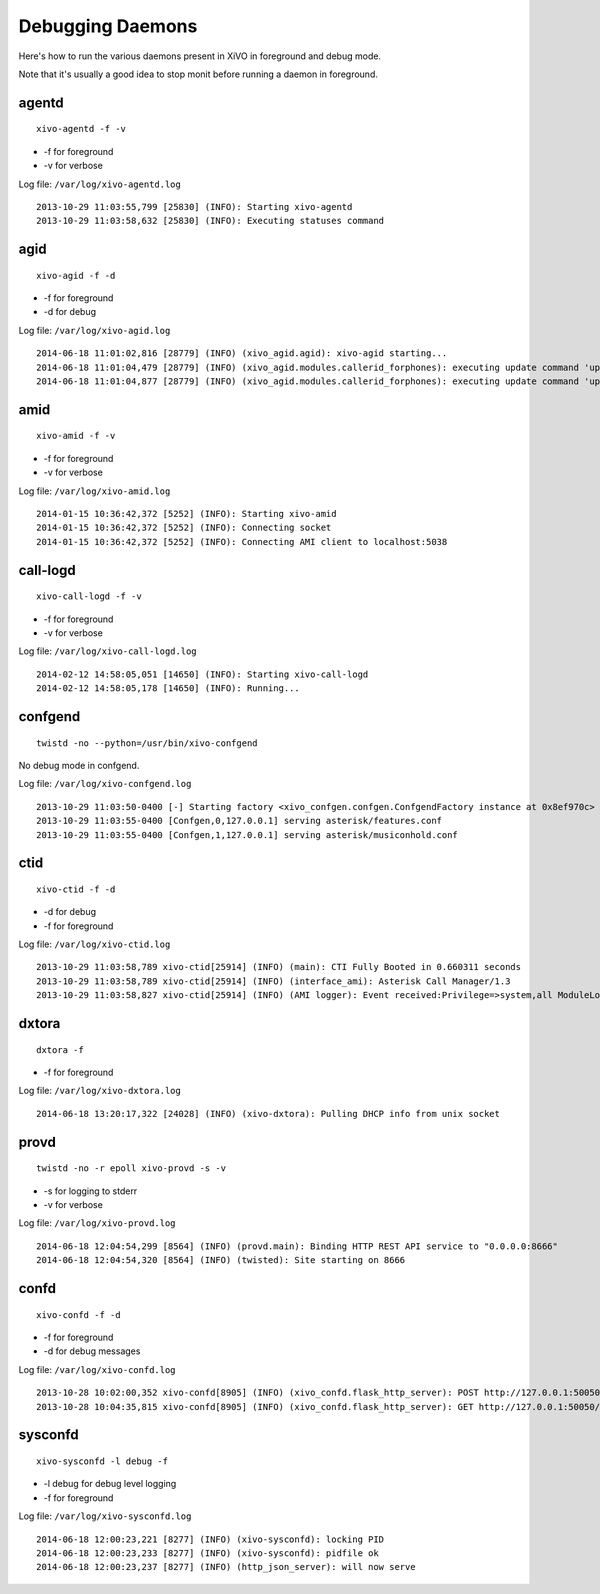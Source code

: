.. _debug-daemons:

*****************
Debugging Daemons
*****************

Here's how to run the various daemons present in XiVO in foreground and debug mode.

Note that it's usually a good idea to stop monit before running a daemon in foreground.


agentd
======

::

   xivo-agentd -f -v

* -f for foreground
* -v for verbose

Log file: ``/var/log/xivo-agentd.log``

::

    2013-10-29 11:03:55,799 [25830] (INFO): Starting xivo-agentd
    2013-10-29 11:03:58,632 [25830] (INFO): Executing statuses command


agid
====

::

   xivo-agid -f -d

* -f for foreground
* -d for debug

Log file: ``/var/log/xivo-agid.log``

::

   2014-06-18 11:01:02,816 [28779] (INFO) (xivo_agid.agid): xivo-agid starting...
   2014-06-18 11:01:04,479 [28779] (INFO) (xivo_agid.modules.callerid_forphones): executing update command 'update-config'
   2014-06-18 11:01:04,877 [28779] (INFO) (xivo_agid.modules.callerid_forphones): executing update command 'update-phonebook'


amid
====

::

   xivo-amid -f -v

* -f for foreground
* -v for verbose

Log file: ``/var/log/xivo-amid.log``

::

    2014-01-15 10:36:42,372 [5252] (INFO): Starting xivo-amid
    2014-01-15 10:36:42,372 [5252] (INFO): Connecting socket
    2014-01-15 10:36:42,372 [5252] (INFO): Connecting AMI client to localhost:5038


call-logd
=========

::

   xivo-call-logd -f -v

* -f for foreground
* -v for verbose

Log file: ``/var/log/xivo-call-logd.log``

::

    2014-02-12 14:58:05,051 [14650] (INFO): Starting xivo-call-logd
    2014-02-12 14:58:05,178 [14650] (INFO): Running...


confgend
========

::

   twistd -no --python=/usr/bin/xivo-confgend

No debug mode in confgend.

Log file: ``/var/log/xivo-confgend.log``

::

    2013-10-29 11:03:50-0400 [-] Starting factory <xivo_confgen.confgen.ConfgendFactory instance at 0x8ef970c>
    2013-10-29 11:03:55-0400 [Confgen,0,127.0.0.1] serving asterisk/features.conf
    2013-10-29 11:03:55-0400 [Confgen,1,127.0.0.1] serving asterisk/musiconhold.conf


ctid
====

::

   xivo-ctid -f -d

* -d for debug
* -f for foreground

Log file: ``/var/log/xivo-ctid.log``

::

    2013-10-29 11:03:58,789 xivo-ctid[25914] (INFO) (main): CTI Fully Booted in 0.660311 seconds
    2013-10-29 11:03:58,789 xivo-ctid[25914] (INFO) (interface_ami): Asterisk Call Manager/1.3
    2013-10-29 11:03:58,827 xivo-ctid[25914] (INFO) (AMI logger): Event received:Privilege=>system,all ModuleLoadStatus=>Done Event=>ModuleLoadReport ModuleCount=>169 ModuleSelection=>All


dxtora
======

::

   dxtora -f

* -f for foreground

Log file: ``/var/log/xivo-dxtora.log``

::

   2014-06-18 13:20:17,322 [24028] (INFO) (xivo-dxtora): Pulling DHCP info from unix socket


provd
=====

::

   twistd -no -r epoll xivo-provd -s -v

* -s for logging to stderr
* -v for verbose


Log file: ``/var/log/xivo-provd.log``

::

   2014-06-18 12:04:54,299 [8564] (INFO) (provd.main): Binding HTTP REST API service to "0.0.0.0:8666"
   2014-06-18 12:04:54,320 [8564] (INFO) (twisted): Site starting on 8666


confd
=====

::

    xivo-confd -f -d

* -f for foreground
* -d for debug messages

Log file: ``/var/log/xivo-confd.log``

::

   2013-10-28 10:02:00,352 xivo-confd[8905] (INFO) (xivo_confd.flask_http_server): POST http://127.0.0.1:50050/1.1/devices with data {"mac":"00:00:00:00:00:00","template_id":"defaultconfigdevice","description":""}
   2013-10-28 10:04:35,815 xivo-confd[8905] (INFO) (xivo_confd.flask_http_server): GET http://127.0.0.1:50050/1.1/devices


sysconfd
========

::

   xivo-sysconfd -l debug -f

* -l debug for debug level logging
* -f for foreground

Log file: ``/var/log/xivo-sysconfd.log``

::

   2014-06-18 12:00:23,221 [8277] (INFO) (xivo-sysconfd): locking PID
   2014-06-18 12:00:23,233 [8277] (INFO) (xivo-sysconfd): pidfile ok
   2014-06-18 12:00:23,237 [8277] (INFO) (http_json_server): will now serve
